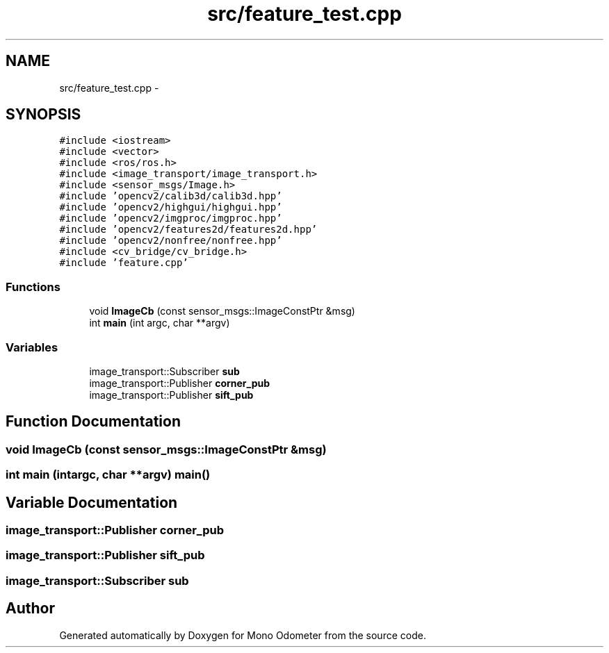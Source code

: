 .TH "src/feature_test.cpp" 3 "Wed Jul 3 2013" "Version 0.01" "Mono Odometer" \" -*- nroff -*-
.ad l
.nh
.SH NAME
src/feature_test.cpp \- 
.SH SYNOPSIS
.br
.PP
\fC#include <iostream>\fP
.br
\fC#include <vector>\fP
.br
\fC#include <ros/ros\&.h>\fP
.br
\fC#include <image_transport/image_transport\&.h>\fP
.br
\fC#include <sensor_msgs/Image\&.h>\fP
.br
\fC#include 'opencv2/calib3d/calib3d\&.hpp'\fP
.br
\fC#include 'opencv2/highgui/highgui\&.hpp'\fP
.br
\fC#include 'opencv2/imgproc/imgproc\&.hpp'\fP
.br
\fC#include 'opencv2/features2d/features2d\&.hpp'\fP
.br
\fC#include 'opencv2/nonfree/nonfree\&.hpp'\fP
.br
\fC#include <cv_bridge/cv_bridge\&.h>\fP
.br
\fC#include 'feature\&.cpp'\fP
.br

.SS "Functions"

.in +1c
.ti -1c
.RI "void \fBImageCb\fP (const sensor_msgs::ImageConstPtr &msg)"
.br
.ti -1c
.RI "int \fBmain\fP (int argc, char **argv)"
.br
.in -1c
.SS "Variables"

.in +1c
.ti -1c
.RI "image_transport::Subscriber \fBsub\fP"
.br
.ti -1c
.RI "image_transport::Publisher \fBcorner_pub\fP"
.br
.ti -1c
.RI "image_transport::Publisher \fBsift_pub\fP"
.br
.in -1c
.SH "Function Documentation"
.PP 
.SS "void \fBImageCb\fP (const sensor_msgs::ImageConstPtr &msg)"
.SS "int \fBmain\fP (intargc, char **argv)"\fBmain()\fP 
.SH "Variable Documentation"
.PP 
.SS "image_transport::Publisher \fBcorner_pub\fP"
.SS "image_transport::Publisher \fBsift_pub\fP"
.SS "image_transport::Subscriber \fBsub\fP"
.SH "Author"
.PP 
Generated automatically by Doxygen for Mono Odometer from the source code\&.

